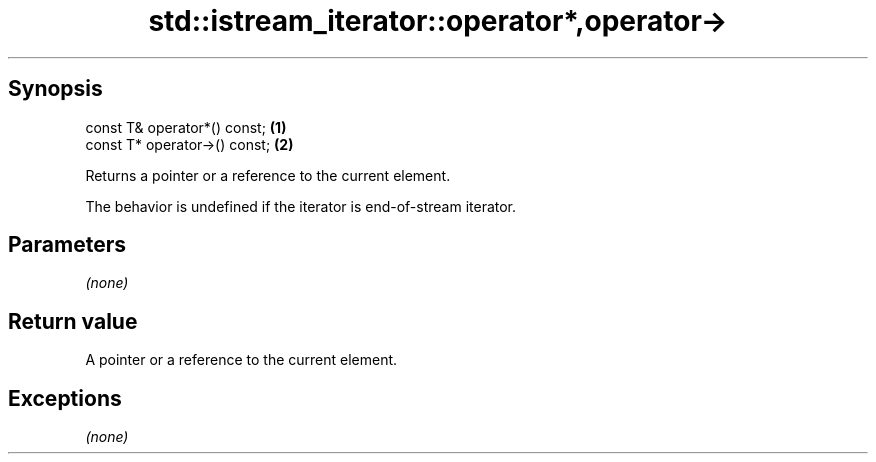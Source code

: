 .TH std::istream_iterator::operator*,operator-> 3 "Jun 28 2014" "2.0 | http://cppreference.com" "C++ Standard Libary"
.SH Synopsis
   const T& operator*() const;  \fB(1)\fP
   const T* operator->() const; \fB(2)\fP

   Returns a pointer or a reference to the current element.

   The behavior is undefined if the iterator is end-of-stream iterator.

.SH Parameters

   \fI(none)\fP

.SH Return value

   A pointer or a reference to the current element.

.SH Exceptions

   \fI(none)\fP
